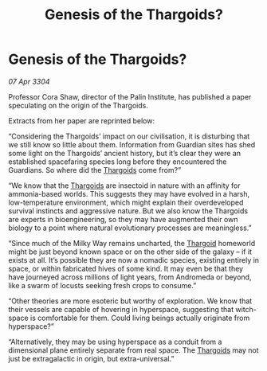:PROPERTIES:
:ID:       72f368d2-deb2-4205-b941-b9ceb061e6dd
:END:
#+title: Genesis of the Thargoids?
#+filetags: :3304:galnet:

* Genesis of the Thargoids?

/07 Apr 3304/

Professor Cora Shaw, director of the Palin Institute, has published a paper speculating on the origin of the Thargoids. 

Extracts from her paper are reprinted below: 

“Considering the Thargoids’ impact on our civilisation, it is disturbing that we still know so little about them. Information from Guardian sites has shed some light on the Thargoids’ ancient history, but it’s clear they were an established spacefaring species long before they encountered the Guardians. So where did the [[id:09343513-2893-458e-a689-5865fdc32e0a][Thargoids]] come from?” 

“We know that the [[id:09343513-2893-458e-a689-5865fdc32e0a][Thargoids]] are insectoid in nature with an affinity for ammonia-based worlds. This suggests they may have evolved in a harsh, low-temperature environment, which might explain their overdeveloped survival instincts and aggressive nature. But we also know the Thargoids are experts in bioengineering, so they may have augmented their own biology to a point where natural evolutionary processes are meaningless.” 

“Since much of the Milky Way remains uncharted, the [[id:09343513-2893-458e-a689-5865fdc32e0a][Thargoid]] homeworld might be just beyond known space or on the other side of the galaxy – if it exists at all. It’s possible they are now a nomadic species, existing entirely in space, or within fabricated hives of some kind. It may even be that they have journeyed across millions of light years, from Andromeda or beyond, like a swarm of locusts seeking fresh crops to consume.” 

“Other theories are more esoteric but worthy of exploration. We know that their vessels are capable of hovering in hyperspace, suggesting that witch-space is comfortable for them. Could living beings actually originate from hyperspace?” 

“Alternatively, they may be using hyperspace as a conduit from a dimensional plane entirely separate from real space. The [[id:09343513-2893-458e-a689-5865fdc32e0a][Thargoids]] may not just be extragalactic in origin, but extra-universal.”
